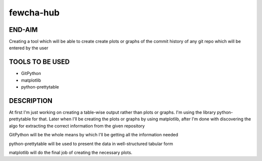 fewcha-hub
==========
END-AIM
--------
Creating a tool which will be able to create create plots or graphs of the commit history of any git repo which will be entered by the user

TOOLS TO BE USED
-----------------
- GitPython
- matplotlib
- python-prettytable

DESCRIPTION
------------
At first I'm just working on creating a table-wise output rather than plots or graphs. I'm using the library python-prettytable for that. Later when I'll be creating the plots or graphs by using matplotlib, after I'm done with discovering the algo for extracting the correct information from the given repository

GitPython will be the whole means by which I'll be getting all the information needed

python-prettytable will be used to present the data in well-structured tabular form

matplotlib will do the final job of creating the necessary plots.
